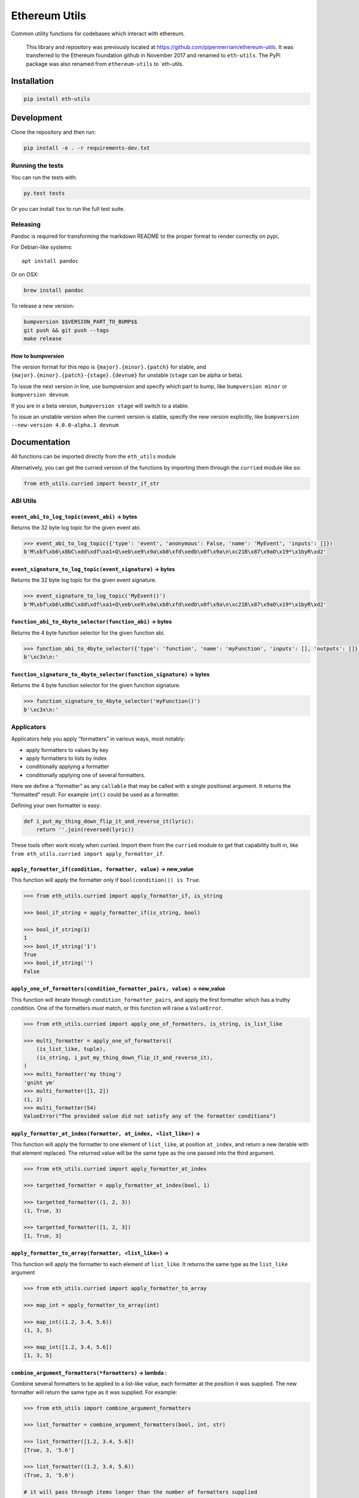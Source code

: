 Ethereum Utils
==============

|Join the chat at https://gitter.im/ethereum/eth-utils|

|Build Status|

Common utility functions for codebases which interact with ethereum.

    This library and repository was previously located at
    https://github.com/pipermerriam/ethereum-utils. It was transferred
    to the Ethereum foundation github in November 2017 and renamed to
    ``eth-utils``. The PyPi package was also renamed from
    ``ethereum-utils`` to \`eth-utils.

Installation
------------

.. code:: sh

    pip install eth-utils

Development
-----------

Clone the repository and then run:

.. code:: sh

    pip install -e . -r requirements-dev.txt

Running the tests
~~~~~~~~~~~~~~~~~

You can run the tests with:

.. code:: sh

    py.test tests

Or you can install ``tox`` to run the full test suite.

Releasing
~~~~~~~~~

Pandoc is required for transforming the markdown README to the proper
format to render correctly on pypi.

For Debian-like systems:

::

    apt install pandoc

Or on OSX:

.. code:: sh

    brew install pandoc

To release a new version:

.. code:: sh

    bumpversion $$VERSION_PART_TO_BUMP$$
    git push && git push --tags
    make release

How to bumpversion
^^^^^^^^^^^^^^^^^^

The version format for this repo is ``{major}.{minor}.{patch}`` for
stable, and ``{major}.{minor}.{patch}-{stage}.{devnum}`` for unstable
(``stage`` can be alpha or beta).

To issue the next version in line, use bumpversion and specify which
part to bump, like ``bumpversion minor`` or ``bumpversion devnum``.

If you are in a beta version, ``bumpversion stage`` will switch to a
stable.

To issue an unstable version when the current version is stable, specify
the new version explicitly, like
``bumpversion --new-version 4.0.0-alpha.1 devnum``

Documentation
-------------

All functions can be imported directly from the ``eth_utils`` module

Alternatively, you can get the curried version of the functions by
importing them through the ``curried`` module like so:

.. code:: py

    from eth_utils.curried import hexstr_if_str

ABI Utils
~~~~~~~~~

``event_abi_to_log_topic(event_abi)`` -> bytes
^^^^^^^^^^^^^^^^^^^^^^^^^^^^^^^^^^^^^^^^^^^^^^

Returns the 32 byte log topic for the given event abi.

.. code:: python

    >>> event_abi_to_log_topic({'type': 'event', 'anonymous': False, 'name': 'MyEvent', 'inputs': []})
    b'M\xbf\xb6\x8bC\xdd\xdf\xa1+Q\xeb\xe9\x9a\xb8\xfd\xedb\x0f\x9a\n\xc21B\x87\x9aO\x19*\x1byR\xd2'

``event_signature_to_log_topic(event_signature)`` -> bytes
^^^^^^^^^^^^^^^^^^^^^^^^^^^^^^^^^^^^^^^^^^^^^^^^^^^^^^^^^^

Returns the 32 byte log topic for the given event signature.

.. code:: python

    >>> event_signature_to_log_topic('MyEvent()')
    b'M\xbf\xb6\x8bC\xdd\xdf\xa1+Q\xeb\xe9\x9a\xb8\xfd\xedb\x0f\x9a\n\xc21B\x87\x9aO\x19*\x1byR\xd2'

``function_abi_to_4byte_selector(function_abi)`` -> bytes
^^^^^^^^^^^^^^^^^^^^^^^^^^^^^^^^^^^^^^^^^^^^^^^^^^^^^^^^^

Returns the 4 byte function selector for the given function abi.

.. code:: python

    >>> function_abi_to_4byte_selector({'type': 'function', 'name': 'myFunction', 'inputs': [], 'outputs': []})
    b'\xc3x\n:'

``function_signature_to_4byte_selector(function_signature)`` -> bytes
^^^^^^^^^^^^^^^^^^^^^^^^^^^^^^^^^^^^^^^^^^^^^^^^^^^^^^^^^^^^^^^^^^^^^

Returns the 4 byte function selector for the given function signature.

.. code:: python

    >>> function_signature_to_4byte_selector('myFunction()')
    b'\xc3x\n:'

Applicators
~~~~~~~~~~~

Applicators help you apply “formatters” in various ways, most notably:

-  apply formatters to values by key
-  apply formatters to lists by index
-  conditionally applying a formatter
-  conditionally applying one of several formatters.

Here we define a “formatter” as any ``callable`` that may be called with
a single positional argument. It returns the “formatted” result. For
example ``int()`` could be used as a formatter.

Defining your own formatter is easy:

.. code:: py

    def i_put_my_thing_down_flip_it_and_reverse_it(lyric):
        return ''.join(reversed(lyric))

These tools often work nicely when curried. Import them from the
``curried`` module to get that capability built in, like
``from eth_utils.curried import apply_formatter_if``.

``apply_formatter_if(condition, formatter, value)`` -> new_value
^^^^^^^^^^^^^^^^^^^^^^^^^^^^^^^^^^^^^^^^^^^^^^^^^^^^^^^^^^^^^^^^

This function will apply the formatter only if
``bool(condition()) is True``.

.. code:: py

    >>> from eth_utils.curried import apply_formatter_if, is_string

    >>> bool_if_string = apply_formatter_if(is_string, bool)

    >>> bool_if_string(1)
    1
    >>> bool_if_string('1')
    True
    >>> bool_if_string('')
    False

``apply_one_of_formatters(condition_formatter_pairs, value)`` -> new_value
^^^^^^^^^^^^^^^^^^^^^^^^^^^^^^^^^^^^^^^^^^^^^^^^^^^^^^^^^^^^^^^^^^^^^^^^^^

This function will iterate through ``condition_formatter_pairs``, and
apply the first formatter which has a truthy condition. One of the
formatters *must* match, or this function will raise a ``ValueError``.

.. code:: py

    >>> from eth_utils.curried import apply_one_of_formatters, is_string, is_list_like

    >>> multi_formatter = apply_one_of_formatters((
        (is_list_like, tuple),
        (is_string, i_put_my_thing_down_flip_it_and_reverse_it),
    )
    >>> multi_formatter('my thing')
    'gniht ym'
    >>> multi_formatter([1, 2])
    (1, 2)
    >>> multi_formatter(54)
    ValueError("The provided value did not satisfy any of the formatter conditions")

``apply_formatter_at_index(formatter, at_index, <list_like>)`` -> 
^^^^^^^^^^^^^^^^^^^^^^^^^^^^^^^^^^^^^^^^^^^^^^^^^^^^^^^^^^^^^^^^^^

This function will apply the formatter to one element of ``list_like``,
at position ``at_index``, and return a new iterable with that element
replaced. The returned value will be the same type as the one passed
into the third argument.

.. code:: py

    >>> from eth_utils.curried import apply_formatter_at_index

    >>> targetted_formatter = apply_formatter_at_index(bool, 1)

    >>> targetted_formatter((1, 2, 3))
    (1, True, 3)

    >>> targetted_formatter([1, 2, 3])
    [1, True, 3]

``apply_formatter_to_array(formatter, <list_like>)`` -> 
^^^^^^^^^^^^^^^^^^^^^^^^^^^^^^^^^^^^^^^^^^^^^^^^^^^^^^^^

This function will apply the formatter to each element of ``list_like``.
It returns the same type as the ``list_like`` argument

.. code:: py

    >>> from eth_utils.curried import apply_formatter_to_array

    >>> map_int = apply_formatter_to_array(int)

    >>> map_int((1.2, 3.4, 5.6))
    (1, 3, 5)

    >>> map_int([1.2, 3.4, 5.6])
    [1, 3, 5]

``combine_argument_formatters(*formatters)`` -> lambda : 
^^^^^^^^^^^^^^^^^^^^^^^^^^^^^^^^^^^^^^^^^^^^^^^^^^^^^^^^^

Combine several formatters to be applied to a list-like value, each
formatter at the position it was supplied. The new formatter will return
the same type as it was supplied. For example:

.. code:: py

    >>> from eth_utils import combine_argument_formatters

    >>> list_formatter = combine_argument_formatters(bool, int, str)

    >>> list_formatter([1.2, 3.4, 5.6])
    [True, 3, '5.6']

    >>> list_formatter((1.2, 3.4, 5.6))
    (True, 3, '5.6')

    # it will pass through items longer than the number of formatters supplied
    >>> list_formatter((1.2, 3.4, 5.6, 7.8))
    [True, 3, '5.6', 7.8]

``apply_formatters_to_dict(formatter_dict, <dict_like>)`` -> ``dict``
^^^^^^^^^^^^^^^^^^^^^^^^^^^^^^^^^^^^^^^^^^^^^^^^^^^^^^^^^^^^^^^^^^^^^

This function will apply the formatter to the element with the matching
key in ``dict_like``, passing through values with keys that have no
matching formatter.

.. code:: py

    >>> from eth_utils.curried import apply_formatters_to_dict

    >>> dict_formatter = apply_formatters_to_dict({
        'should_be_int': int,
        'should_be_bool': bool,
    })

    >>> dict_formatter({
        'should_be_int': 1.2,
        'should_be_bool': 3.4,
        'pass_through': 5.6,
    })
    {
        'should_be_int': 1,
        'should_be_bool': True,
        'pass_through': 5.6,
    }

``apply_key_map(formatter_dict, <dict_like>)`` -> ``dict``
^^^^^^^^^^^^^^^^^^^^^^^^^^^^^^^^^^^^^^^^^^^^^^^^^^^^^^^^^^

This function will rename keys from using the lookups provided in
``formatter_dict``. It will pass through any unspecified keys.

.. code:: py

    >>> from eth_utils.curried import apply_key_map

    >>> dict_key_map = apply_key_map({
        'black': 'orange',
        'Internet': 'Ethereum',
    })

    >>> dict_key_map({
        'black': 1.2,
        'Internet': 3.4,
        'pass_through': 5.6,
    })
    {
        'orange': 1.2,
        'Ethereum': 3.4,
        'pass_through': 5.6,
    }

Address Utils
~~~~~~~~~~~~~

``is_address(value)`` -> bool
^^^^^^^^^^^^^^^^^^^^^^^^^^^^^

Returns ``True`` if the ``value`` is one of the following accepted
address formats.

-  20 byte hexidecimal, upper/lower/mixed case, with or without ``0x``
   prefix:

   -  ``'d3cda913deb6f67967b99d67acdfa1712c293601'``
   -  ``'0xd3cda913deb6f67967b99d67acdfa1712c293601'``
   -  ``'0xD3CDA913DEB6F67967B99D67ACDFA1712C293601'``
   -  ``'0xd3CdA913deB6f67967B99D67aCDFa1712C293601'``

-  20 byte hexidecimal padded to 32 bytes with null bytes,
   upper/lower/mixed case, with or without ``0x`` prefix:

   -  ``'000000000000000000000000d3cda913deb6f67967b99d67acdfa1712c293601'``
   -  ``'000000000000000000000000d3cda913deb6f67967b99d67acdfa1712c293601'``
   -  ``'0x000000000000000000000000d3cda913deb6f67967b99d67acdfa1712c293601'``
   -  ``'0x000000000000000000000000D3CDA913DEB6F67967B99D67ACDFA1712C293601'``
   -  ``'0x000000000000000000000000d3CdA913deB6f67967B99D67aCDFa1712C293601'``

-  20 text or bytes string:

   -  ``'\xd3\xcd\xa9\x13\xde\xb6\xf6yg\xb9\x9dg\xac\xdf\xa1q,)6\x01'``

-  20 text or bytes string padded to 32 bytes with null bytes.

   -  ``'\x00\x00\x00\x00\x00\x00\x00\x00\x00\x00\x00\x00\xd3\xcd\xa9\x13\xde\xb6\xf6yg\xb9\x9dg\xac\xdf\xa1q,)6\x01'``

This function has two special cases when it will return False:

-  a 20-byte hex string that has mixed case, with an invalid checksum
-  a 32-byte value that is all null bytes

.. code:: python

    >>> is_address('d3cda913deb6f67967b99d67acdfa1712c293601')
    True
    >>> is_address('0xd3cda913deb6f67967b99d67acdfa1712c293601')
    True
    >>> is_address('0xD3CDA913DEB6F67967B99D67ACDFA1712C293601')
    True
    >>> is_address('0xd3CdA913deB6f67967B99D67aCDFa1712C293601')
    True
    >>> is_address('000000000000000000000000d3cda913deb6f67967b99d67acdfa1712c293601')
    True
    >>> is_address('000000000000000000000000d3cda913deb6f67967b99d67acdfa1712c293601')
    True
    >>> is_address('0x000000000000000000000000d3cda913deb6f67967b99d67acdfa1712c293601')
    True
    >>> is_address('0x000000000000000000000000D3CDA913DEB6F67967B99D67ACDFA1712C293601')
    True
    >>> is_address('0x000000000000000000000000d3CdA913deB6f67967B99D67aCDFa1712C293601')
    True
    >>> is_address('\xd3\xcd\xa9\x13\xde\xb6\xf6yg\xb9\x9dg\xac\xdf\xa1q,)6\x01')
    True
    >>> is_address('\x00\x00\x00\x00\x00\x00\x00\x00\x00\x00\x00\x00\xd3\xcd\xa9\x13\xde\xb6\xf6yg\xb9\x9dg\xac\xdf\xa1q,)6\x01')
    True
    >>> is_address('0x0000000000000000000000000000000000000000000000000000000000000000')
    False
    >>> is_address('\x00\x00\x00\x00\x00\x00\x00\x00\x00\x00\x00\x00\x00\x00\x00\x00\x00\x00\x00\x00\x00\x00\x00\x00\x00\x00\x00\x00\x00\x00\x00\x00')
    False

``is_hex_address(value)`` => bool
^^^^^^^^^^^^^^^^^^^^^^^^^^^^^^^^^

Return ``True`` if the value is a 20 byte hexidecimal encoded string in
any of upper/lower/mixed casing, with or without the ``0x`` prefix.
Otherwise return ``False``

-  ``'d3cda913deb6f67967b99d67acdfa1712c293601'``
-  ``'0xd3cda913deb6f67967b99d67acdfa1712c293601'``
-  ``'0xD3CDA913DEB6F67967B99D67ACDFA1712C293601'``
-  ``'0xd3CdA913deB6f67967B99D67aCDFa1712C293601'``

.. code:: python

    >>> is_hex_address('d3cda913deb6f67967b99d67acdfa1712c293601')
    True
    >>> is_hex_address('0xd3cda913deb6f67967b99d67acdfa1712c293601')
    True
    >>> is_hex_address('0xD3CDA913DEB6F67967B99D67ACDFA1712C293601')
    True
    >>> is_hex_address('0xd3CdA913deB6f67967B99D67aCDFa1712C293601')
    True
    >>> is_hex_address('000000000000000000000000d3cda913deb6f67967b99d67acdfa1712c293601')
    False
    >>> is_hex_address('000000000000000000000000d3cda913deb6f67967b99d67acdfa1712c293601')
    False
    >>> is_hex_address('0x000000000000000000000000d3cda913deb6f67967b99d67acdfa1712c293601')
    False
    >>> is_hex_address('0x000000000000000000000000D3CDA913DEB6F67967B99D67ACDFA1712C293601')
    False
    >>> is_hex_address('0x000000000000000000000000d3CdA913deB6f67967B99D67aCDFa1712C293601')
    False
    >>> is_hex_address('\xd3\xcd\xa9\x13\xde\xb6\xf6yg\xb9\x9dg\xac\xdf\xa1q,)6\x01')
    False
    >>> is_hex_address('\x00\x00\x00\x00\x00\x00\x00\x00\x00\x00\x00\x00\xd3\xcd\xa9\x13\xde\xb6\xf6yg\xb9\x9dg\xac\xdf\xa1q,)6\x01')
    False
    >>> is_hex_address('0x0000000000000000000000000000000000000000000000000000000000000000')
    False
    >>> is_hex_address('\x00\x00\x00\x00\x00\x00\x00\x00\x00\x00\x00\x00\x00\x00\x00\x00\x00\x00\x00\x00\x00\x00\x00\x00\x00\x00\x00\x00\x00\x00\x00\x00')
    False

``is_binary_address(value)`` -> bool
^^^^^^^^^^^^^^^^^^^^^^^^^^^^^^^^^^^^

Return ``True`` if the value is a 20 byte string.

.. code:: python

    >>> is_binary_address('d3cda913deb6f67967b99d67acdfa1712c293601')
    False
    >>> is_binary_address('0xd3cda913deb6f67967b99d67acdfa1712c293601')
    False
    >>> is_binary_address('0xD3CDA913DEB6F67967B99D67ACDFA1712C293601')
    False
    >>> is_binary_address('0xd3CdA913deB6f67967B99D67aCDFa1712C293601')
    False
    >>> is_binary_address('000000000000000000000000d3cda913deb6f67967b99d67acdfa1712c293601')
    False
    >>> is_binary_address('000000000000000000000000d3cda913deb6f67967b99d67acdfa1712c293601')
    False
    >>> is_binary_address('0x000000000000000000000000d3cda913deb6f67967b99d67acdfa1712c293601')
    False
    >>> is_binary_address('0x000000000000000000000000D3CDA913DEB6F67967B99D67ACDFA1712C293601')
    False
    >>> is_binary_address('0x000000000000000000000000d3CdA913deB6f67967B99D67aCDFa1712C293601')
    False
    >>> is_binary_address('\xd3\xcd\xa9\x13\xde\xb6\xf6yg\xb9\x9dg\xac\xdf\xa1q,)6\x01')
    True
    >>> is_binary_address('\x00\x00\x00\x00\x00\x00\x00\x00\x00\x00\x00\x00\xd3\xcd\xa9\x13\xde\xb6\xf6yg\xb9\x9dg\xac\xdf\xa1q,)6\x01')
    False
    >>> is_binary_address('0x0000000000000000000000000000000000000000000000000000000000000000')
    False
    >>> is_binary_address('\x00\x00\x00\x00\x00\x00\x00\x00\x00\x00\x00\x00\x00\x00\x00\x00\x00\x00\x00\x00\x00\x00\x00\x00\x00\x00\x00\x00\x00\x00\x00\x00')
    False

``is_32byte_address(value)`` -> bool
^^^^^^^^^^^^^^^^^^^^^^^^^^^^^^^^^^^^

Return ``True`` if the value is a 20 byte address that has been padded
to 32 bytes. This function allows both bytes or hexidecimal encoded
strings. Hexidecimal strings may optionally be ``0x`` prefixed. The
padding bytes **must** be zeros.

    Note: this method returns false for the zero address.

.. code:: python

    >>> is_32byte_address('d3cda913deb6f67967b99d67acdfa1712c293601')
    False
    >>> is_32byte_address('0xd3cda913deb6f67967b99d67acdfa1712c293601')
    False
    >>> is_32byte_address('0xD3CDA913DEB6F67967B99D67ACDFA1712C293601')
    False
    >>> is_32byte_address('0xd3CdA913deB6f67967B99D67aCDFa1712C293601')
    False
    >>> is_32byte_address('000000000000000000000000d3cda913deb6f67967b99d67acdfa1712c293601')
    True
    >>> is_32byte_address('000000000000000000000000d3cda913deb6f67967b99d67acdfa1712c293601')
    True
    >>> is_32byte_address('0x000000000000000000000000d3cda913deb6f67967b99d67acdfa1712c293601')
    True
    >>> is_32byte_address('0x000000000000000000000000D3CDA913DEB6F67967B99D67ACDFA1712C293601')
    True
    >>> is_32byte_address('0x000000000000000000000000d3CdA913deB6f67967B99D67aCDFa1712C293601')
    True
    >>> is_32byte_address('\xd3\xcd\xa9\x13\xde\xb6\xf6yg\xb9\x9dg\xac\xdf\xa1q,)6\x01')
    False
    >>> is_32byte_address('\x00\x00\x00\x00\x00\x00\x00\x00\x00\x00\x00\x00\xd3\xcd\xa9\x13\xde\xb6\xf6yg\xb9\x9dg\xac\xdf\xa1q,)6\x01')
    True
    >>> is_32byte_address('0x0000000000000000000000000000000000000000000000000000000000000000')
    False
    >>> is_32byte_address('\x00\x00\x00\x00\x00\x00\x00\x00\x00\x00\x00\x00\x00\x00\x00\x00\x00\x00\x00\x00\x00\x00\x00\x00\x00\x00\x00\x00\x00\x00\x00\x00')
    False

``is_canonical_address(value)`` -> bool
^^^^^^^^^^^^^^^^^^^^^^^^^^^^^^^^^^^^^^^

Returns ``True`` if the ``value`` is an address in it’s canonical form.

The canonical representation of an address according to ``eth_utils`` is
a 20 byte long string of bytes, eg:
``b'\xd3\xcd\xa9\x13\xde\xb6\xf6yg\xb9\x9dg\xac\xdf\xa1q,)6\x01'``

.. code:: python

    >>> is_canonical_address('0xd3cda913deb6f67967b99d67acdfa1712c293601')
    False
    >>> is_canonical_address(b'\xd3\xcd\xa9\x13\xde\xb6\xf6yg\xb9\x9dg\xac\xdf\xa1q,)6\x01xd')
    True
    >>> is_canonical_address('\xd3\xcd\xa9\x13\xde\xb6\xf6yg\xb9\x9dg\xac\xdf\xa1q,)6\x01xd')
    False

``is_checksum_address(value)`` -> bool
^^^^^^^^^^^^^^^^^^^^^^^^^^^^^^^^^^^^^^

Returns ``True`` if the ``value`` is a checksummed address as specified
by `ERC55 <https://github.com/ethereum/EIPs/issues/55>`__

.. code:: python

    >>> is_checksum_address('0xd3CdA913deB6f67967B99D67aCDFa1712C293601')
    True
    >>> is_checksum_address('0xd3cda913deb6f67967b99d67acdfa1712c293601')
    False
    >>> is_checksum_address('0xD3CDA913DEB6F67967B99D67ACDFA1712C293601')
    False
    >>> is_checksum_address('0x52908400098527886E0F7030069857D2E4169EE7')
    True
    >>> is_checksum_address('0xde709f2102306220921060314715629080e2fb77')
    True

``is_checksum_formatted_address(value)`` -> bool
^^^^^^^^^^^^^^^^^^^^^^^^^^^^^^^^^^^^^^^^^^^^^^^^

Returns ``True`` if the ``value`` is formatted as an
`ERC55 <https://github.com/ethereum/EIPs/issues/55>`__ checksum address.

.. code:: python

    >>> is_checksum_formatted_address('0xd3CdA913deB6f67967B99D67aCDFa1712C293601')
    True
    >>> is_checksum_formatted_address('0xd3cda913deb6f67967b99d67acdfa1712c293601')
    False
    >>> is_checksum_formatted_address('0xD3CDA913DEB6F67967B99D67ACDFA1712C293601')
    False
    >>> is_checksum_formatted_address('0x52908400098527886E0F7030069857D2E4169EE7')
    False
    >>> is_checksum_formatted_address('0xde709f2102306220921060314715629080e2fb77')
    False

``is_normalized_address(value)`` -> bool
^^^^^^^^^^^^^^^^^^^^^^^^^^^^^^^^^^^^^^^^

Returns ``True`` if the ``value`` is an address in its normalized form.

The normalized representation of an address is the lowercased 20 byte
hexidecimal format.

.. code:: python

    >>> is_normalized_address('0xd3CdA913deB6f67967B99D67aCDFa1712C293601')
    False
    >>> is_normalized_address('0xd3cda913deb6f67967b99d67acdfa1712c293601')
    True
    >>> is_normalized_address('0xD3CDA913DEB6F67967B99D67ACDFA1712C293601')
    False
    >>> is_normalized_address('0x52908400098527886E0F7030069857D2E4169EE7')
    False
    >>> is_normalized_address('0xde709f2102306220921060314715629080e2fb77')
    True

``is_same_address(a, b)`` -> bool
^^^^^^^^^^^^^^^^^^^^^^^^^^^^^^^^^

Returns ``True`` if both ``a`` and ``b`` are valid addresses according
to the ``is_address`` function and that they are both representations of
the same address.

.. code:: python

    >>> is_same_address('0xd3cda913deb6f67967b99d67acdfa1712c293601', '0xD3CDA913DEB6F67967B99D67ACDFA1712C293601')
    True
    >>> is_same_address('0xd3cda913deb6f67967b99d67acdfa1712c293601', '0xd3CdA913deB6f67967B99D67aCDFa1712C293601')
    True
    >>> is_same_address('0xd3cda913deb6f67967b99d67acdfa1712c293601', '\xd3\xcd\xa9\x13\xde\xb6\xf6yg\xb9\x9dg\xac\xdf\xa1q,)6\x01xd')
    True

``to_canonical_address(value)`` -> bytes
^^^^^^^^^^^^^^^^^^^^^^^^^^^^^^^^^^^^^^^^

Given any valid representation of an address return it’s canonical form.

.. code:: python

    >>> to_canonical_address('0xd3cda913deb6f67967b99d67acdfa1712c293601')
    b'\xd3\xcd\xa9\x13\xde\xb6\xf6yg\xb9\x9dg\xac\xdf\xa1q,)6\x01xd'
    >>> to_canonical_address('0xD3CDA913DEB6F67967B99D67ACDFA1712C293601')
    b'\xd3\xcd\xa9\x13\xde\xb6\xf6yg\xb9\x9dg\xac\xdf\xa1q,)6\x01xd'
    >>> to_canonical_address('0xd3CdA913deB6f67967B99D67aCDFa1712C293601')
    b'\xd3\xcd\xa9\x13\xde\xb6\xf6yg\xb9\x9dg\xac\xdf\xa1q,)6\x01xd'
    >>> to_canonical_address('\xd3\xcd\xa9\x13\xde\xb6\xf6yg\xb9\x9dg\xac\xdf\xa1q,)6\x01xd')
    b'\xd3\xcd\xa9\x13\xde\xb6\xf6yg\xb9\x9dg\xac\xdf\xa1q,)6\x01xd'

``to_checksum_address(value)`` -> text
^^^^^^^^^^^^^^^^^^^^^^^^^^^^^^^^^^^^^^

Given any valid representation of an address return the checksummed
representation.

.. code:: python

    >>> to_checksum_address('0xd3cda913deb6f67967b99d67acdfa1712c293601')
    '0xd3CdA913deB6f67967B99D67aCDFa1712C293601'
    >>> to_checksum_address('0xD3CDA913DEB6F67967B99D67ACDFA1712C293601')
    '0xd3CdA913deB6f67967B99D67aCDFa1712C293601'
    >>> to_checksum_address('0xd3CdA913deB6f67967B99D67aCDFa1712C293601')
    '0xd3CdA913deB6f67967B99D67aCDFa1712C293601'
    >>> to_checksum_address('\xd3\xcd\xa9\x13\xde\xb6\xf6yg\xb9\x9dg\xac\xdf\xa1q,)6\x01xd')
    '0xd3CdA913deB6f67967B99D67aCDFa1712C293601'

``to_normalized_address(value)`` -> text
^^^^^^^^^^^^^^^^^^^^^^^^^^^^^^^^^^^^^^^^

Given any valid representation of an address return the normalized
representation.

.. code:: python

    >>> to_normalized_address('\xd3\xcd\xa9\x13\xde\xb6\xf6yg\xb9\x9dg\xac\xdf\xa1q,)6\x01')  # raw bytes
    '0xd3cda913deb6f67967b99d67acdfa1712c293601'
    >>> to_normalized_address(b'0xc6d9d2cd449a754c494264e1809c50e34d64562b')  # hex encoded (as byte string)
    '0xc6d9d2cd449a754c494264e1809c50e34d64562b'
    >>> to_normalized_address('0xc6d9d2cd449a754c494264e1809c50e34d64562b')  # hex encoded
    '0xc6d9d2cd449a754c494264e1809c50e34d64562b'
    >>> to_normalized_address('0XC6D9D2CD449A754C494264E1809C50E34D64562B')  # cap-cased
    '0xc6d9d2cd449a754c494264e1809c50e34d64562b'
    >>> to_normalized_address('0x000000000000000000000000c305c901078781c232a2a521c2af7980f8385ee9')  # padded to 32 bytes
    '0xc305c901078781c232a2a521c2af7980f8385ee9',

Conversion Utils
~~~~~~~~~~~~~~~~

These methods convert values using standard practices in the Ethereum
ecosystem. For example, strings are encoded to binary using UTF-8.

Because there is no reliable way to distinguish between text and a
hex-encoded bytestring, you must explicitly specify which of the two is
being supplied when passing in a ``str``.

Only supply one of the arguments:

``to_bytes(<bytes/int/bool>, text=<str>, hexstr=<str>)`` -> bytes
^^^^^^^^^^^^^^^^^^^^^^^^^^^^^^^^^^^^^^^^^^^^^^^^^^^^^^^^^^^^^^^^^

Takes a variety of inputs and returns its bytes equivalent. Text gets
encoded as UTF-8.

.. code:: py

    >>> to_bytes(0)
    b'\x00'
    >>> to_bytes(0x000F)
    b'\x0f'
    >>> to_bytes(b'')
    b''
    >>> to_bytes(b'\x00\x0F')
    b'\x00\x0f'
    >>> to_bytes(False)
    b'\x00'
    >>> to_bytes(True)
    b'\x01'
    >>> to_bytes(hexstr='0x000F')
    b'\x00\x0f'
    >>> to_bytes(hexstr='000F')
    b'\x00\x0f'
    >>> to_bytes(text='')
    b''
    >>> to_bytes(text='cowmö')
    b'cowm\xc3\xb6'

``to_hex(<bytes/int/bool>, text=<str>, hexstr=<str>)`` -> str
^^^^^^^^^^^^^^^^^^^^^^^^^^^^^^^^^^^^^^^^^^^^^^^^^^^^^^^^^^^^^

Takes a variety of inputs and returns it in its hexidecimal
representation. It follows the rules for converting to hex in the
JSON-RPC spec. Roughly, it leaves leading 0s on bytes input, and trims
leading zeros on int input.

.. code:: py

    >>> to_hex(0)
    '0x0'
    >>> to_hex(1)
    '0x1'
    >>> to_hex(0x0)
    '0x0'
    >>> to_hex(0x000F)
    '0xf'
    >>> to_hex(b'')
    '0x'
    >>> to_hex(b'\x00\x0F')
    '0x000f'
    >>> to_hex(False)
    '0x0'
    >>> to_hex(True)
    '0x1'
    >>> to_hex(hexstr='0x000F')
    '0x000f'
    >>> to_hex(hexstr='000F')
    '0x000f'
    >>> to_hex(text='')
    '0x'
    >>> to_hex(text='cowmö')
    '0x636f776dc3b6'

``to_int(<bytes/int/bool>, text=<str>, hexstr=<str>)`` -> int
^^^^^^^^^^^^^^^^^^^^^^^^^^^^^^^^^^^^^^^^^^^^^^^^^^^^^^^^^^^^^

Takes a variety of inputs and returns its integer equivalent.

.. code:: py

    >>> to_int(0)
    0
    >>> to_int(0x000F)
    15
    >>> to_int(b'\x00\x0F')
    15
    >>> to_int(False)
    0
    >>> to_int(True)
    1
    >>> to_int(hexstr='0x000F')
    15
    >>> to_int(hexstr='000F')
    15

``to_text(<bytes/int/bool>, text=<str>, hexstr=<str>)`` -> str
^^^^^^^^^^^^^^^^^^^^^^^^^^^^^^^^^^^^^^^^^^^^^^^^^^^^^^^^^^^^^^

Takes a variety of inputs and returns its string equivalent. Text gets
decoded as UTF-8.

.. code:: py

    >>> Web3.toText(0x636f776dc3b6)
    'cowmö'
    >>> Web3.toText(b'cowm\xc3\xb6')
    'cowmö'
    >>> Web3.toText(hexstr='0x636f776dc3b6')
    'cowmö'
    >>> Web3.toText(hexstr='636f776dc3b6')
    'cowmö'
    >>> Web3.toText(text='cowmö')
    'cowmö'

Crypto Utils
~~~~~~~~~~~~

``keccak(value)`` -> bytes
^^^^^^^^^^^^^^^^^^^^^^^^^^

Given any string returns the ``sha3/keccak`` hash. If ``value`` is not a
byte string it will be converted using the ``force_bytes`` function.

.. code:: python

    >>> keccak('')
    b"\xc5\xd2F\x01\x86\xf7#<\x92~}\xb2\xdc\xc7\x03\xc0\xe5\x00\xb6S\xca\x82';{\xfa\xd8\x04]\x85\xa4p"

Currency Utils
~~~~~~~~~~~~~~

``denoms``
^^^^^^^^^^

Object with property access to all of the various denominations for
ether. Available denominations are:

+--------------+---------------------------------+
| denomination | amount in wei                   |
+--------------+---------------------------------+
| wei kwei     | 1 1000 1000 1000 1000000        |
| babbage      | 1000000 1000000 1000000000      |
| femtoether   | 1000000000 1000000000           |
| mwei         | 1000000000 1000000000000        |
| lovelace     | 1000000000000 1000000000000     |
| picoether    | 1000000000000000                |
| gwei shannon | 1000000000000000                |
| nanoether    | 1000000000000000                |
| nano szabo   | 1000000000000000000             |
| microether   | 1000000000000000000000          |
| micro finney | 1000000000000000000000          |
| milliether   | 1000000000000000000000000       |
| milli ether  | 1000000000000000000000000000    |
| kether grand | 1000000000000000000000000000000 |
| mether       |                                 |
| gether       |                                 |
| tether       |                                 |
+--------------+---------------------------------+

.. code:: python

    >>> denoms.wei
    1
    >>> denoms.finney
    1000000000000000
    >>> denoms.ether
    1000000000000000000

``to_wei(value, denomination)`` -> integer
^^^^^^^^^^^^^^^^^^^^^^^^^^^^^^^^^^^^^^^^^^

Converts ``value`` in the given ``denomination`` to its equivalent in
the *wei* denomination.

.. code:: python

    >>> to_wei(1, 'ether')
    1000000000000000000

``from_wei(value, denomination)`` -> decimal.Decimal
^^^^^^^^^^^^^^^^^^^^^^^^^^^^^^^^^^^^^^^^^^^^^^^^^^^^

Converts the ``value`` in the *wei* denomination to its equivalent in
the given ``denomination``. Return value is a ``decimal.Decimal`` with
the appropriate precision to be a lossless conversion.

.. code:: python

    >>> from_wei(1000000000000000000, 'ether')
    Decimal('1')
    >>> from_wei(123456789, 'ether')
    Decimal('1.23456789E-10')

Debug Utils
~~~~~~~~~~~

Generate environment info
^^^^^^^^^^^^^^^^^^^^^^^^^

At the shell:

.. code:: sh

    $ python -m eth_utils

    Python version:
    3.5.3 (default, Nov 23 2017, 11:34:05) 
    [GCC 6.3.0 20170406]

    Operating System: Linux-4.10.0-42-generic-x86_64-with-Ubuntu-17.04-zesty

    pip freeze result:
    bumpversion==0.5.3
    cytoolz==0.9.0
    flake8==3.4.1
    ipython==6.2.1
    pytest==3.3.2
    virtualenv==15.1.0
    ... etc

Decorators
~~~~~~~~~~

``@combomethod``
^^^^^^^^^^^^^^^^

Decorates methods in a class that can be called as both an instance
method or a ``@classmethod``.

Use the decorator like so:

.. code:: py

    from eth_utils import combomethod

    class Storage:
        val = 1

        @combomethod
        def get(combo):
            if isinstance(combo, type):
                print("classmethod call")
            elif isinstance(combo, Storage):
                print("instance method call")
            else:
                raise TypeError("Unreachable, unless you really monkey around")
            return combo.val

As usual, instances create their own copy on assignment.

.. code:: py

    >>> store = Storage()
    >>> store.val = 2
    >>> store.get()
    instance method call
    2
    >>> Storage.get()
    classmethod call
    1

Encoding Utils
~~~~~~~~~~~~~~

``big_endian_to_int(value)`` -> integer
^^^^^^^^^^^^^^^^^^^^^^^^^^^^^^^^^^^^^^^

Returns ``value`` converted to an integer (from a big endian
representation).

.. code:: python

    >>> big_endian_to_int(b'\x00')
    0
    >>> big_endian_to_int(b'\x01')
    1
    >>> big_endian_to_int(b'\x01\x00')
    256

``int_to_big_endian(value)`` -> bytes
^^^^^^^^^^^^^^^^^^^^^^^^^^^^^^^^^^^^^

Returns ``value`` converted to the big endian representation.

.. code:: python

    >>> int_to_big_endian(0)
    b'\x00'
    >>> int_to_big_endian(1)
    b'\x01'
    >>> int_to_big_endian(256)
    b'\x01\x00'

Formatting Utils
~~~~~~~~~~~~~~~~

``pad_left(value, to_size, pad_with)`` -> string
^^^^^^^^^^^^^^^^^^^^^^^^^^^^^^^^^^^^^^^^^^^^^^^^

Returns ``value`` padded to the length specified by ``to_size`` with the
string ``pad_with``.

.. code:: python

    >>> pad_left('test', 6, '0')
    '00test'
    >>> pad_left('testing', 6, '0')
    'testing'
    >>> pad_left('test', 8, '123')
    '12312test'

``pad_right(value, to_size, pad_with)`` -> string
^^^^^^^^^^^^^^^^^^^^^^^^^^^^^^^^^^^^^^^^^^^^^^^^^

Returns ``value`` padded to the length specified by ``to_size`` with the
string ``pad_with``.

.. code:: python

    >>> pad_right('test', 6, '0')
    'test00'
    >>> pad_right('testing', 6, '0')
    'testing'
    >>> pad_right('test', 8, '123')
    'test12312'

Functional Utils
~~~~~~~~~~~~~~~~

``compose(*callables)`` -> callable
^^^^^^^^^^^^^^^^^^^^^^^^^^^^^^^^^^^

    **DEPRECATED** in 0.3.0.

Returns a single function which is the composition of the given
callables.

::

    >>> def f(v):
    ...     return v * 3
    ...
    >>> def g(v):
    ...     return v + 2
    ...
    >>> def h(v):
    ...     return v % 5
    ...
    >>> compose(f, g, h)(1)
    0
    >>> h(g(f(1)))
    0
    >>> compose(f, g, h)(2)
    3
    >>> h(g(f(1)))
    3
    >>> compose(f, g, h)(3)
    1
    >>> h(g(f(1)))
    1
    >>> compose(f, g, h)(4)
    4
    >>> h(g(f(1)))
    4

``flatten_return(callable)`` -> callable() -> tuple
^^^^^^^^^^^^^^^^^^^^^^^^^^^^^^^^^^^^^^^^^^^^^^^^^^^

Decorator which performs a non-recursive flattening of the return value
from the given ``callable``.

.. code:: python

    >>> flatten_return(lambda: [[1, 2, 3], [4, 5], [6]])
    (1, 2, 3, 4, 5, 6)

``sort_return(callable)`` => callable() -> tuple
^^^^^^^^^^^^^^^^^^^^^^^^^^^^^^^^^^^^^^^^^^^^^^^^

Decorator which sorts the return value from the given ``callable``.

.. code:: python

    >>> flatten_return(lambda: [[1, 2, 3], [4, 5], [6]])
    (1, 2, 3, 4, 5, 6)

``reversed_return(callable)`` => callable() -> tuple
^^^^^^^^^^^^^^^^^^^^^^^^^^^^^^^^^^^^^^^^^^^^^^^^^^^^

Decorator which reverses the return value from the given ``callable``.

.. code:: python

    >>> reversed_return(lambda: [1, 5, 2, 4, 3])
    (3, 4, 2, 5, 1)

``to_dict(callable)`` => callable() -> dict
^^^^^^^^^^^^^^^^^^^^^^^^^^^^^^^^^^^^^^^^^^^

Decorator which casts the return value from the given ``callable`` to a
dictionary.

.. code:: python

    >>> @to_dict
    ... def build_thing():
    ...     yield 'a', 1
    ...     yield 'b', 2
    ...     yield 'c', 3
    ...
    >>> build_thing()
    {'a': 1, 'b': 2, 'c': 3}

``to_list(callable)`` => callable() -> list
^^^^^^^^^^^^^^^^^^^^^^^^^^^^^^^^^^^^^^^^^^^

Decorator which casts the return value from the given ``callable`` to a
list.

.. code:: python

    >>> @to_list
    ... def build_thing():
    ...     yield 'a'
    ...     yield 'b'
    ...     yield 'c'
    ...
    >>> build_thing()
    ['a', 'b', 'c']

``to_ordered_dict(callable)`` => callable() -> collections.OrderedDict
^^^^^^^^^^^^^^^^^^^^^^^^^^^^^^^^^^^^^^^^^^^^^^^^^^^^^^^^^^^^^^^^^^^^^^

Decorator which casts the return value from the given ``callable`` to an
ordered dictionary of type ``collections.OrderedDict``.

.. code:: python

    >>> @to_ordered_dict
    ... def build_thing():
    ...     yield 'd', 4
    ...     yield 'a', 1
    ...     yield 'b', 2
    ...     yield 'c', 3
    ...
    >>> build_thing()
    OrderedDict([('d', 4), ('a', 1), ('b', 2), ('c', 3)])

``to_tuple(callable)`` => callable() -> tuple
^^^^^^^^^^^^^^^^^^^^^^^^^^^^^^^^^^^^^^^^^^^^^

Decorator which casts the return value from the given ``callable`` to a
tuple.

.. code:: python

    >>> @to_tuple
    ... def build_thing():
    ...     yield 'a'
    ...     yield 'b'
    ...     yield 'c'
    ...
    >>> build_thing()
    ('a', 'b', 'c')

``to_set(callable)`` => callable() -> set
^^^^^^^^^^^^^^^^^^^^^^^^^^^^^^^^^^^^^^^^^

Decorator which casts the return value from the given ``callable`` to a
set.

.. code:: python

    >>> @to_set
    ... def build_thing():
    ...     yield 'a'
    ...     yield 'b'
    ...     yield 'a'  # duplicate
    ...     yield 'c'
    ...
    >>> build_thing()
    {'a', 'b', 'c'}

``apply_to_return_value(callable)`` => decorator_fn
~~~~~~~~~~~~~~~~~~~~~~~~~~~~~~~~~~~~~~~~~~~~~~~~~~~

This function takes a single callable and returns a decorator. The
returned decorator, when applied to a function, will incercept the
function’s return value, pass it to the callable, and return the value
returned by the callable.

.. code:: python

    >>> double = apply_to_return_value(lambda v: v * 2)
    >>> @double
    ... def f(v):
    ...     return v
    ...
    >>> f(2)
    4
    >>> f(3)
    6

Hexidecimal Utils
~~~~~~~~~~~~~~~~~

``add_0x_prefix(value)`` -> string
^^^^^^^^^^^^^^^^^^^^^^^^^^^^^^^^^^

Returns ``value`` with a ``0x`` prefix. If the value is already prefixed
it is returned as-is.

.. code:: python

    >>> add_0x_prefix('12345')
    '0x12345'
    >>> add_0x_prefix('0x12345')
    '0x12345'

``decode_hex(value)`` -> bytes
^^^^^^^^^^^^^^^^^^^^^^^^^^^^^^

Returns ``value`` decoded into a byte string. Accepts any string with or
without the ``0x`` prefix.

.. code:: python

    >>> decode_hex('0x123456')
    b'\x124V'
    >>> decode_hex('123456')
    b'\x124V'

``encode_hex(value)`` -> string
^^^^^^^^^^^^^^^^^^^^^^^^^^^^^^^

Returns ``value`` encoded into a hexidecimal representation with a
``0x`` prefix

.. code:: python

    >>> encode_hex('\x01\x02\x03')
    '0x010203'

``is_0x_prefixed(value)`` -> bool
^^^^^^^^^^^^^^^^^^^^^^^^^^^^^^^^^

Returns ``True`` if ``value`` has a ``0x`` prefix.

.. code:: python

    >>> is_0x_prefixed('12345')
    False
    >>> is_0x_prefixed('0x12345')
    True
    >>> is_0x_prefixed(b'0x12345')
    True

``is_hex(value)`` -> bool
^^^^^^^^^^^^^^^^^^^^^^^^^

Returns ``True`` if ``value`` is a hexidecimal encoded string.

.. code:: python

    >>> is_hex('')
    False
    >>> is_hex(b'')
    False
    >>> is_hex('0x')
    True
    >>> is_hex(b'0x')
    True
    >>> is_hex('0X')
    True
    >>> is_hex(b'0X')
    True
    >>> is_hex('1234567890abcdef')
    True
    >>> is_hex('0x1234567890abcdef')
    True
    >>> is_hex('0x1234567890ABCDEF')
    True
    >>> is_hex('0x1234567890AbCdEf')
    True
    >>> is_hex('12345')  # odd length is ok
    True
    >>> is_hex('0x12345')  # odd length is ok
    True
    >>> is_hex('123456__abcdef')  # non hex characters
    False

``remove_0x_prefix(value)`` -> string
^^^^^^^^^^^^^^^^^^^^^^^^^^^^^^^^^^^^^

Returns ``value`` with the ``0x`` prefix stripped. If the value does not
have a ``0x`` prefix it is returned as-is.

.. code:: python

    >>> remove_0x_prefix('12345')
    '12345'
    >>> remove_0x_prefix('0x12345')
    '12345'
    >>> remove_0x_prefix(b'0x12345')
    b'12345'

String Utils
~~~~~~~~~~~~

``coerce_args_to_bytes(callable)`` -> callable
^^^^^^^^^^^^^^^^^^^^^^^^^^^^^^^^^^^^^^^^^^^^^^

Decorator which will convert any string arguments both positional or
keyword into byte strings using the ``force_bytes`` function. This is a
recursive operation which will reach down into mappings and list-like
objects as well.

.. code:: python

    >>> @coerce_args_to_bytes
    ... def do_thing(*args):
    ...     return args
    ...
    >>> do_thing('a', 1, b'a-byte-string', ['a', b'b', 1], {'a': 'a', 'b': ['x', b'y']})
    (b'a', 1, b'a-byte-string', [b'a', b'b', 1], {'a': b'a', 'b': [b'x', b'y']})

``coerce_args_to_text(callable)`` -> callable
^^^^^^^^^^^^^^^^^^^^^^^^^^^^^^^^^^^^^^^^^^^^^

Decorator which will convert any string arguments both positional or
keyword into text strings using the ``force_text`` function. This is a
recursive operation which will reach down into mappings and list-like
objects as well.

.. code:: python

    >>> @coerce_args_to_text
    ... def do_thing(*args):
    ...     return args
    ...
    >>> do_thing('a', 1, b'a-byte-string', ['a', b'b', 1], {'a': 'a', 'b': ['x', b'y']})
    ('a', 1, 'a-byte-string', ['a', 'b', 1], {'a': 'a', 'b': ['x', 'y']})

``coerce_return_to_bytes(callable)`` -> callable
^^^^^^^^^^^^^^^^^^^^^^^^^^^^^^^^^^^^^^^^^^^^^^^^

Decorator which will convert any string return values into byte strings
using the ``force_text`` function. This is a recursive operation which
will reach down into mappings and list-like objects as well.

.. code:: python

    >>> @coerce_return_to_bytes
    ... def do_thing(*args):
    ...     return args
    ...
    >>> do_thing('a', 1, b'a-byte-string', ['a', b'b', 1], {'a': 'a', 'b': ['x', b'y']})
    (b'a', 1, b'a-byte-string', [b'a', b'b', 1], {'a': b'a', 'b': [b'x', b'y']})

``coerce_return_to_text(callable)`` -> callable
^^^^^^^^^^^^^^^^^^^^^^^^^^^^^^^^^^^^^^^^^^^^^^^

Decorator which will convert any string return values into text strings
using the ``force_text`` function. This is a recursive operation which
will reach down into mappings and list-like objects as well.

.. code:: python

    >>> @coerce_return_to_bytes
    ... def do_thing(*args):
    ...     return args
    ...
    >>> do_thing('a', 1, b'a-byte-string', ['a', b'b', 1], {'a': 'a', 'b': ['x', b'y']})
    ('a', 1, 'a-byte-string', ['a', 'b', 1], {'a': 'a', 'b': ['x', 'y']})

``force_bytes(value, encoding='iso-8859-1')`` -> text
^^^^^^^^^^^^^^^^^^^^^^^^^^^^^^^^^^^^^^^^^^^^^^^^^^^^^

Returns ``value`` encoded into a byte string using the provided
encoding. By default this uses ``iso-8859-1`` as it can handle all byte
values between ``0-255`` (unlike ``utf8``)

.. code:: python

    >>> force_bytes('abcd')
    b'abcd'
    >>> force_bytes(b'abcd')
    b'abcd'

``force_obj_to_bytes(value)`` -> value
^^^^^^^^^^^^^^^^^^^^^^^^^^^^^^^^^^^^^^

Returns ``value`` with all string elements converted to byte strings by
recursivly traversing mappings and list-like elements.

.. code:: python

    >>> force_obj_to_bytes(('a', 1, b'a-byte-string', ['a', b'b', 1], {'a': 'a', 'b': ['x', b'y']}))
    (b'a', 1, b'a-byte-string', [b'a', b'b', 1], {'a': b'a', 'b': [b'x', b'y']})

``force_obj_to_text(value)`` -> value
^^^^^^^^^^^^^^^^^^^^^^^^^^^^^^^^^^^^^

Returns ``value`` with all string elements converted to text strings by
recursivly traversing mappings and list-like elements.

.. code:: python

    >>> force_obj_to_text(('a', 1, b'a-byte-string', ['a', b'b', 1], {'a': 'a', 'b': ['x', b'y']}))
    ('a', 1, 'a-byte-string', ['a', 'b', 1], {'a': 'a', 'b': ['x', 'y']})

``force_text(value, encoding='iso-8859-1')`` -> text
^^^^^^^^^^^^^^^^^^^^^^^^^^^^^^^^^^^^^^^^^^^^^^^^^^^^

Returns ``value`` decoded into a text string using the provided
encoding. By default this uses ``iso-8859-1`` as it can handle all byte
values between ``0-255`` (unlike ``utf8``)

.. code:: python

    >>> force_text(b'abcd')
    'abcd'
    >>> force_text('abcd')
    'abcd'

Type Utils
~~~~~~~~~~

``is_boolean(value)`` -> bool
^^^^^^^^^^^^^^^^^^^^^^^^^^^^^

Returns ``True`` if ``value`` is of type ``bool``

.. code:: python

    >>> is_boolean(True)
    True
    >>> is_boolean(False)
    False
    >>> is_boolean(1)
    False

``is_bytes(value)`` -> bool
^^^^^^^^^^^^^^^^^^^^^^^^^^^

Returns ``True`` if ``value`` is a byte string or a byte array.

.. code:: python

    >>> is_bytes('abcd')
    False
    >>> is_bytes(b'abcd')
    True
    >>> is_bytes(bytearray((1, 2, 3)))
    True

``is_dict(value)`` -> bool
^^^^^^^^^^^^^^^^^^^^^^^^^^

Returns ``True`` if ``value`` is a mapping type.

.. code:: python

    >>> is_dict({'a': 1})
    True
    >>> is_dict([1, 2, 3])
    False

``is_integer(value)`` -> bool
^^^^^^^^^^^^^^^^^^^^^^^^^^^^^

Returns ``True`` if ``value`` is an integer

.. code:: python

    >>> is_integer(0)
    True
    >>> is_integer(1)
    True
    >>> is_integer('1')
    False
    >>> is_integer(1.1)
    False

``is_list_like(value)`` -> bool
^^^^^^^^^^^^^^^^^^^^^^^^^^^^^^^

Returns ``True`` if ``value`` is a non-string sequence such as a
sequence (such as a list or tuple).

.. code:: python

    >>> is_list_like('abcd')
    False
    >>> is_list_like([])
    True
    >>> is_list_like(tuple())
    True

``is_list(value)`` -> bool
^^^^^^^^^^^^^^^^^^^^^^^^^^

Returns ``True`` if ``value`` is a non-string sequence such as a list.

.. code:: python

    >>> is_list('abcd')
    False
    >>> is_list([])
    True
    >>> is_list(tuple())
    False

``is_tuple(value)`` -> bool
^^^^^^^^^^^^^^^^^^^^^^^^^^^

Returns ``True`` if ``value`` is a non-string sequence such as a tuple.

.. code:: python

    >>> is_tuple('abcd')
    False
    >>> is_tuple([])
    False
    >>> is_tuple(tuple())
    True

``is_null(value)`` -> bool
^^^^^^^^^^^^^^^^^^^^^^^^^^

Returns ``True`` if ``value`` is ``None``

.. code:: python

    >>> is_null(None)
    True
    >>> is_null(False)
    False

``is_number(value)`` -> bool
^^^^^^^^^^^^^^^^^^^^^^^^^^^^

Returns ``True`` if ``value`` is numeric

.. code:: python

    >>> is_number(1)
    True
    >>> is_number(1.1)
    True
    >>> is_number('1')
    False
    >>> is_number(decimal.Decimal('1'))
    True

``is_string(value)`` -> bool
^^^^^^^^^^^^^^^^^^^^^^^^^^^^

Returns ``True`` if ``value`` is of any string type.

.. code:: python

    >>> is_string('abcd')
    True
    >>> is_string(b'abcd')
    True
    >>> is_string(bytearray((1, 2, 3)))
    True

``is_text(value)`` -> bool
^^^^^^^^^^^^^^^^^^^^^^^^^^

Returns ``True`` if ``value`` is a text string.

.. code:: python

    >>> is_text(u'abcd')
    True
    >>> is_text(b'abcd')
    False
    >>> is_text(bytearray((1, 2, 3)))
    False

.. how-to-bumpversion-1:

How to bumpversion
^^^^^^^^^^^^^^^^^^

The version format for this repo is ``{major}.{minor}.{patch}`` for
stable, and ``{major}.{minor}.{patch}-{stage}.{devnum}`` for unstable
(``stage`` can be alpha or beta).

To issue the next version in line, use bumpversion and specify which
part to bump, like ``bumpversion minor`` or ``bumpversion devnum``.

If you are in a beta version, ``bumpversion stage`` will switch to a
stable.

To issue an unstable version when the current version is stable, specify
the new version explicitly, like
``bumpversion --new-version 4.0.0-alpha.1 devnum``

.. |Join the chat at https://gitter.im/ethereum/eth-utils| image:: https://badges.gitter.im/ethereum/eth-utils.svg
   :target: https://gitter.im/ethereum/eth-utils
.. |Build Status| image:: https://travis-ci.org/ethereum/eth-utils.png
   :target: https://travis-ci.org/ethereum/eth-utils


